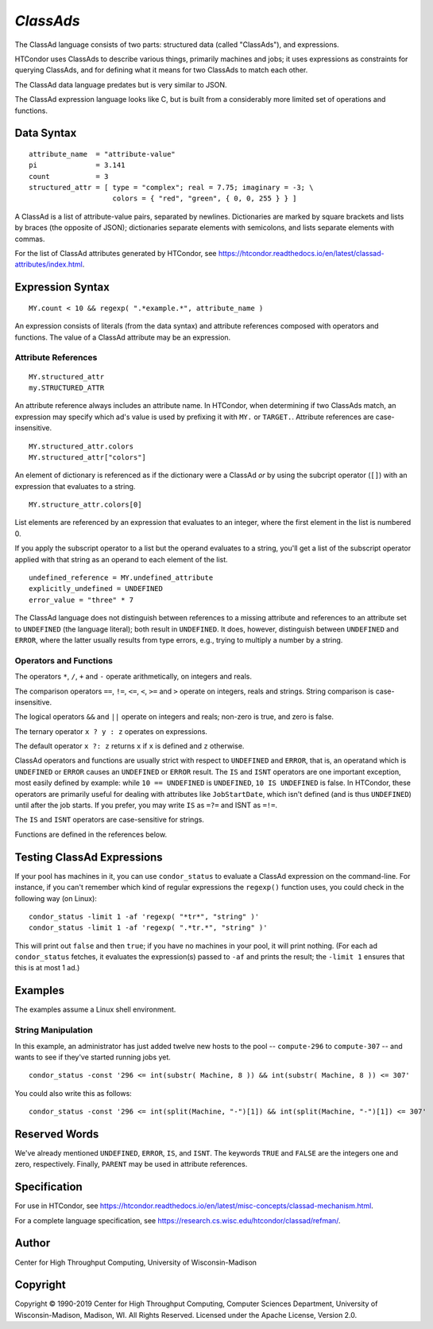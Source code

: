 *ClassAds*
==========

The ClassAd language consists of two parts: structured data (called
"ClassAds"), and expressions.

HTCondor uses ClassAds to describe various things, primarily machines and
jobs; it uses expressions as constraints for querying ClassAds,
and for defining what it means for two ClassAds to match each other.

The ClassAd data language predates but is very similar to JSON.

The ClassAd expression language looks like C, but is built from a
considerably more limited set of operations and functions.

Data Syntax
-----------

::

    attribute_name  = "attribute-value"
    pi              = 3.141
    count           = 3
    structured_attr = [ type = "complex"; real = 7.75; imaginary = -3; \
                        colors = { "red", "green", { 0, 0, 255 } } ]

A ClassAd is a list of attribute-value pairs, separated by newlines.
Dictionaries are marked by square brackets and lists by braces (the
opposite of JSON); dictionaries separate elements with semicolons,
and lists separate elements with commas.

For the list of ClassAd attributes generated by HTCondor, see
https://htcondor.readthedocs.io/en/latest/classad-attributes/index.html.

Expression Syntax
-----------------

::

    MY.count < 10 && regexp( ".*example.*", attribute_name )

An expression consists of literals (from the data syntax) and attribute
references composed with operators and functions.  The value of a ClassAd
attribute may be an expression.

Attribute References
''''''''''''''''''''

::

    MY.structured_attr
    my.STRUCTURED_ATTR

An attribute reference always includes an attribute name.  In HTCondor,
when determining if two ClassAds match, an expression may specify which
ad's value is used by prefixing it with ``MY.`` or ``TARGET.``.  Attribute
references are case-insensitive.

::

    MY.structured_attr.colors
    MY.structured_attr["colors"]

An element of dictionary is referenced as if the dictionary were a
ClassAd *or* by using the subcript operator (``[]``) with an expression
that evaluates to a string.

::

    MY.structure_attr.colors[0]

List elements are referenced by an expression that evaluates to an
integer, where the first element in the list is numbered 0.

If you apply the subscript operator to a list but the operand evaluates
to a string, you'll get a list of the subscript operator applied with
that string as an operand to each element of the list.

::

    undefined_reference = MY.undefined_attribute
    explicitly_undefined = UNDEFINED
    error_value = "three" * 7

The ClassAd language does not distinguish between references to a missing
attribute and references to an attribute set to ``UNDEFINED`` (the language
literal); both result in ``UNDEFINED``.  It does, however, distinguish between
``UNDEFINED`` and ``ERROR``, where the latter usually results from type errors,
e.g., trying to multiply a number by a string.

Operators and Functions
'''''''''''''''''''''''

The operators ``*``, ``/``, ``+`` and ``-`` operate arithmetically, on
integers and reals.

The comparison operators ``==``, ``!=``, ``<=``, ``<``, ``>=`` and ``>``
operate on integers, reals and strings.  String comparison is
case-insensitive.

The logical operators ``&&`` and ``||`` operate on integers and reals;
non-zero is true, and zero is false.

The ternary operator ``x ? y : z`` operates on expressions.

The default operator ``x ?: z`` returns ``x`` if ``x`` is defined
and ``z`` otherwise.

ClassAd operators and functions are usually strict with respect to
``UNDEFINED`` and ``ERROR``, that is, an operatand which is ``UNDEFINED`` or
``ERROR`` causes an ``UNDEFINED`` or ``ERROR`` result.  The ``IS`` and
``ISNT`` operators are one important exception, most easily defined by
example: while ``10 == UNDEFINED`` is ``UNDEFINED``, ``10 IS UNDEFINED``
is false.  In HTCondor, these operators are primarily useful for dealing with
attributes like ``JobStartDate``, which isn't defined (and is thus
``UNDEFINED``) until after the job starts.  If you prefer, you may write
``IS`` as ``=?=`` and ISNT as ``=!=``.

The ``IS`` and ``ISNT`` operators are case-sensitive for strings.

Functions are defined in the references below.

Testing ClassAd Expressions
---------------------------

If your pool has machines in it, you can use ``condor_status`` to evaluate
a ClassAd expression on the command-line.  For instance, if you can't remember
which kind of regular expressions the ``regexp()`` function uses,
you could check in the following way (on Linux):

::

    condor_status -limit 1 -af 'regexp( "*tr*", "string" )'
    condor_status -limit 1 -af 'regexp( ".*tr.*", "string" )'

This will print out ``false`` and then ``true``; if you have no machines
in your pool, it will print nothing.  (For each ad ``condor_status``
fetches, it evaluates the expression(s) passed to ``-af`` and prints
the result; the ``-limit 1`` ensures that this is at most 1 ad.)

Examples
--------

The examples assume a Linux shell environment.

String Manipulation
'''''''''''''''''''

In this example, an administrator has just added twelve new hosts
to the pool -- ``compute-296`` to ``compute-307`` -- and wants to see if
they've started running jobs yet.

::

    condor_status -const '296 <= int(substr( Machine, 8 )) && int(substr( Machine, 8 )) <= 307'

You could also write this as follows:

::

    condor_status -const '296 <= int(split(Machine, "-")[1]) && int(split(Machine, "-")[1]) <= 307'

Reserved Words
--------------

We've already mentioned ``UNDEFINED``, ``ERROR``, ``IS``, and ``ISNT``.
The keywords ``TRUE`` and ``FALSE`` are the integers one and zero,
respectively.  Finally, ``PARENT`` may be used in attribute references.

Specification
-------------

For use in HTCondor, see
https://htcondor.readthedocs.io/en/latest/misc-concepts/classad-mechanism.html.

For a complete language specification,
see https://research.cs.wisc.edu/htcondor/classad/refman/.

Author
------

Center for High Throughput Computing, University of Wisconsin-Madison

Copyright
---------

Copyright © 1990-2019 Center for High Throughput Computing, Computer
Sciences Department, University of Wisconsin-Madison, Madison, WI. All
Rights Reserved. Licensed under the Apache License, Version 2.0.
